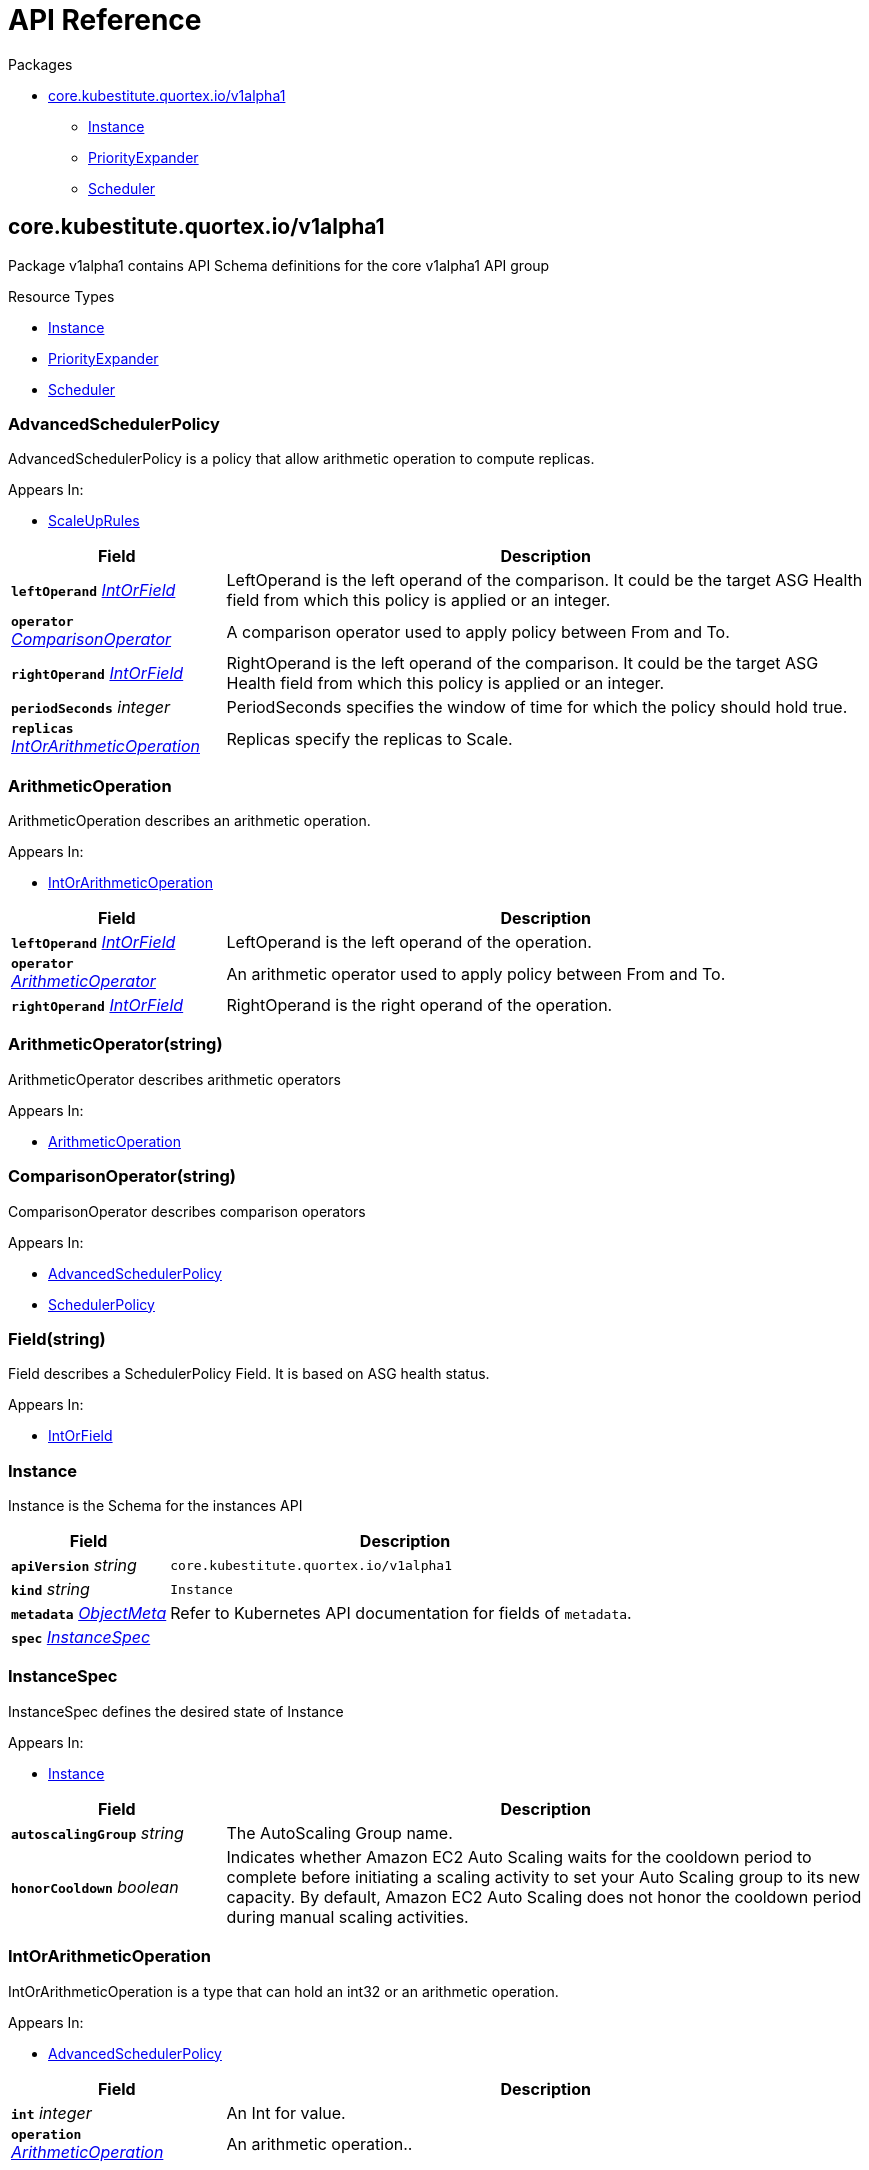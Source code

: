 // Generated documentation. Please do not edit.
:page_id: api-reference
:anchor_prefix: k8s-api

[id="{p}-{page_id}"]
= API Reference

.Packages
* xref:{anchor_prefix}-core-kubestitute-quortex-io-v1alpha1[$$core.kubestitute.quortex.io/v1alpha1$$]
** xref:{anchor_prefix}-quortex-io-kubestitute-api-v1alpha1-instance[$$Instance$$]
** xref:{anchor_prefix}-quortex-io-kubestitute-api-v1alpha1-priorityexpander[$$PriorityExpander$$]
** xref:{anchor_prefix}-quortex-io-kubestitute-api-v1alpha1-scheduler[$$Scheduler$$]



[id="{anchor_prefix}-core-kubestitute-quortex-io-v1alpha1"]
== core.kubestitute.quortex.io/v1alpha1

Package v1alpha1 contains API Schema definitions for the core v1alpha1 API group

.Resource Types
- xref:{anchor_prefix}-quortex-io-kubestitute-api-v1alpha1-instance[$$Instance$$]
- xref:{anchor_prefix}-quortex-io-kubestitute-api-v1alpha1-priorityexpander[$$PriorityExpander$$]
- xref:{anchor_prefix}-quortex-io-kubestitute-api-v1alpha1-scheduler[$$Scheduler$$]



[id="{anchor_prefix}-quortex-io-kubestitute-api-v1alpha1-advancedschedulerpolicy"]
=== AdvancedSchedulerPolicy

AdvancedSchedulerPolicy is a policy that allow arithmetic operation to compute replicas.

.Appears In:
****
- xref:{anchor_prefix}-quortex-io-kubestitute-api-v1alpha1-scaleuprules[$$ScaleUpRules$$]
****

[cols="25a,75a", options="header"]
|===
| Field | Description
| *`leftOperand`* __xref:{anchor_prefix}-quortex-io-kubestitute-api-v1alpha1-intorfield[$$IntOrField$$]__ | LeftOperand is the left operand of the comparison. It could be the target ASG Health field from
which this policy is applied or an integer.
| *`operator`* __xref:{anchor_prefix}-quortex-io-kubestitute-api-v1alpha1-comparisonoperator[$$ComparisonOperator$$]__ | A comparison operator used to apply policy between From and To.
| *`rightOperand`* __xref:{anchor_prefix}-quortex-io-kubestitute-api-v1alpha1-intorfield[$$IntOrField$$]__ | RightOperand is the left operand of the comparison. It could be the target ASG Health field from
which this policy is applied or an integer.
| *`periodSeconds`* __integer__ | PeriodSeconds specifies the window of time for which the policy should hold true.
| *`replicas`* __xref:{anchor_prefix}-quortex-io-kubestitute-api-v1alpha1-intorarithmeticoperation[$$IntOrArithmeticOperation$$]__ | Replicas specify the replicas to Scale.
|===


[id="{anchor_prefix}-quortex-io-kubestitute-api-v1alpha1-arithmeticoperation"]
=== ArithmeticOperation

ArithmeticOperation describes an arithmetic operation.

.Appears In:
****
- xref:{anchor_prefix}-quortex-io-kubestitute-api-v1alpha1-intorarithmeticoperation[$$IntOrArithmeticOperation$$]
****

[cols="25a,75a", options="header"]
|===
| Field | Description
| *`leftOperand`* __xref:{anchor_prefix}-quortex-io-kubestitute-api-v1alpha1-intorfield[$$IntOrField$$]__ | LeftOperand is the left operand of the operation.
| *`operator`* __xref:{anchor_prefix}-quortex-io-kubestitute-api-v1alpha1-arithmeticoperator[$$ArithmeticOperator$$]__ | An arithmetic operator used to apply policy between From and To.
| *`rightOperand`* __xref:{anchor_prefix}-quortex-io-kubestitute-api-v1alpha1-intorfield[$$IntOrField$$]__ | RightOperand is the right operand of the operation.
|===


[id="{anchor_prefix}-quortex-io-kubestitute-api-v1alpha1-arithmeticoperator"]
=== ArithmeticOperator(string)

ArithmeticOperator describes arithmetic operators

.Appears In:
****
- xref:{anchor_prefix}-quortex-io-kubestitute-api-v1alpha1-arithmeticoperation[$$ArithmeticOperation$$]
****



[id="{anchor_prefix}-quortex-io-kubestitute-api-v1alpha1-comparisonoperator"]
=== ComparisonOperator(string)

ComparisonOperator describes comparison operators

.Appears In:
****
- xref:{anchor_prefix}-quortex-io-kubestitute-api-v1alpha1-advancedschedulerpolicy[$$AdvancedSchedulerPolicy$$]
- xref:{anchor_prefix}-quortex-io-kubestitute-api-v1alpha1-schedulerpolicy[$$SchedulerPolicy$$]
****



[id="{anchor_prefix}-quortex-io-kubestitute-api-v1alpha1-field"]
=== Field(string)

Field describes a SchedulerPolicy Field.
It is based on ASG health status.

.Appears In:
****
- xref:{anchor_prefix}-quortex-io-kubestitute-api-v1alpha1-intorfield[$$IntOrField$$]
****



[id="{anchor_prefix}-quortex-io-kubestitute-api-v1alpha1-instance"]
=== Instance

Instance is the Schema for the instances API



[cols="25a,75a", options="header"]
|===
| Field | Description
| *`apiVersion`* __string__ | `core.kubestitute.quortex.io/v1alpha1`
| *`kind`* __string__ | `Instance`
| *`metadata`* __link:https://kubernetes.io/docs/reference/generated/kubernetes-api/v1.18/#objectmeta-v1-meta[$$ObjectMeta$$]__ | Refer to Kubernetes API documentation for fields of `metadata`.

| *`spec`* __xref:{anchor_prefix}-quortex-io-kubestitute-api-v1alpha1-instancespec[$$InstanceSpec$$]__ | 
|===


[id="{anchor_prefix}-quortex-io-kubestitute-api-v1alpha1-instancespec"]
=== InstanceSpec

InstanceSpec defines the desired state of Instance

.Appears In:
****
- xref:{anchor_prefix}-quortex-io-kubestitute-api-v1alpha1-instance[$$Instance$$]
****

[cols="25a,75a", options="header"]
|===
| Field | Description
| *`autoscalingGroup`* __string__ | The AutoScaling Group name.
| *`honorCooldown`* __boolean__ | Indicates whether Amazon EC2 Auto Scaling waits for the cooldown period to
complete before initiating a scaling activity to set your Auto Scaling group
to its new capacity. By default, Amazon EC2 Auto Scaling does not honor the
cooldown period during manual scaling activities.
|===




[id="{anchor_prefix}-quortex-io-kubestitute-api-v1alpha1-intorarithmeticoperation"]
=== IntOrArithmeticOperation

IntOrArithmeticOperation is a type that can hold an int32 or
an arithmetic operation.

.Appears In:
****
- xref:{anchor_prefix}-quortex-io-kubestitute-api-v1alpha1-advancedschedulerpolicy[$$AdvancedSchedulerPolicy$$]
****

[cols="25a,75a", options="header"]
|===
| Field | Description
| *`int`* __integer__ | An Int for value.
| *`operation`* __xref:{anchor_prefix}-quortex-io-kubestitute-api-v1alpha1-arithmeticoperation[$$ArithmeticOperation$$]__ | An arithmetic operation..
|===


[id="{anchor_prefix}-quortex-io-kubestitute-api-v1alpha1-intorfield"]
=== IntOrField

IntOrField is a type that can hold an int32 or a Field.

.Appears In:
****
- xref:{anchor_prefix}-quortex-io-kubestitute-api-v1alpha1-advancedschedulerpolicy[$$AdvancedSchedulerPolicy$$]
- xref:{anchor_prefix}-quortex-io-kubestitute-api-v1alpha1-arithmeticoperation[$$ArithmeticOperation$$]
- xref:{anchor_prefix}-quortex-io-kubestitute-api-v1alpha1-schedulerpolicy[$$SchedulerPolicy$$]
****

[cols="25a,75a", options="header"]
|===
| Field | Description
| *`int`* __integer__ | An Int for value.
| *`field`* __xref:{anchor_prefix}-quortex-io-kubestitute-api-v1alpha1-field[$$Field$$]__ | An Field for value.
|===


[id="{anchor_prefix}-quortex-io-kubestitute-api-v1alpha1-priorityexpander"]
=== PriorityExpander

PriorityExpander is the Schema for the priorityexpanders API



[cols="25a,75a", options="header"]
|===
| Field | Description
| *`apiVersion`* __string__ | `core.kubestitute.quortex.io/v1alpha1`
| *`kind`* __string__ | `PriorityExpander`
| *`metadata`* __link:https://kubernetes.io/docs/reference/generated/kubernetes-api/v1.18/#objectmeta-v1-meta[$$ObjectMeta$$]__ | Refer to Kubernetes API documentation for fields of `metadata`.

| *`spec`* __xref:{anchor_prefix}-quortex-io-kubestitute-api-v1alpha1-priorityexpanderspec[$$PriorityExpanderSpec$$]__ | 
|===


[id="{anchor_prefix}-quortex-io-kubestitute-api-v1alpha1-priorityexpanderspec"]
=== PriorityExpanderSpec

PriorityExpanderSpec defines the desired state of PriorityExpander

.Appears In:
****
- xref:{anchor_prefix}-quortex-io-kubestitute-api-v1alpha1-priorityexpander[$$PriorityExpander$$]
****

[cols="25a,75a", options="header"]
|===
| Field | Description
| *`template`* __string__ | The Go template to parse, which will generate the priority expander
config map for cluster autoscaler to use.
|===




[id="{anchor_prefix}-quortex-io-kubestitute-api-v1alpha1-scaledownrules"]
=== ScaleDownRules

ScaleDownRules configures the scaling behavior for Instance scale downs.

.Appears In:
****
- xref:{anchor_prefix}-quortex-io-kubestitute-api-v1alpha1-schedulerspec[$$SchedulerSpec$$]
****

[cols="25a,75a", options="header"]
|===
| Field | Description
| *`stabilizationWindowSeconds`* __integer__ | A cooldown for consecutive scale down operations.
| *`policies`* __xref:{anchor_prefix}-quortex-io-kubestitute-api-v1alpha1-schedulerpolicy[$$SchedulerPolicy$$] array__ | Policies is a list of potential scaling polices which can be evaluated for scaling decisions.
At least one policy must be specified.
Instances will be scaled down one by one.
|===


[id="{anchor_prefix}-quortex-io-kubestitute-api-v1alpha1-scaleuprules"]
=== ScaleUpRules

ScaleUpRules configures the scaling behavior for Instance scale ups.

.Appears In:
****
- xref:{anchor_prefix}-quortex-io-kubestitute-api-v1alpha1-schedulerspec[$$SchedulerSpec$$]
****

[cols="25a,75a", options="header"]
|===
| Field | Description
| *`stabilizationWindowSeconds`* __integer__ | A cooldown for consecutive scale up operations.
| *`policies`* __xref:{anchor_prefix}-quortex-io-kubestitute-api-v1alpha1-advancedschedulerpolicy[$$AdvancedSchedulerPolicy$$] array__ | Policies is a list of potential scaling polices which can be evaluated for scaling decisions.
At least one policy must be specified.
For scale ups the matching policy which triggers the highest number of replicas
will be used.
|===


[id="{anchor_prefix}-quortex-io-kubestitute-api-v1alpha1-scheduler"]
=== Scheduler

Scheduler is the Schema for the schedulers API



[cols="25a,75a", options="header"]
|===
| Field | Description
| *`apiVersion`* __string__ | `core.kubestitute.quortex.io/v1alpha1`
| *`kind`* __string__ | `Scheduler`
| *`metadata`* __link:https://kubernetes.io/docs/reference/generated/kubernetes-api/v1.18/#objectmeta-v1-meta[$$ObjectMeta$$]__ | Refer to Kubernetes API documentation for fields of `metadata`.

| *`spec`* __xref:{anchor_prefix}-quortex-io-kubestitute-api-v1alpha1-schedulerspec[$$SchedulerSpec$$]__ | 
|===


[id="{anchor_prefix}-quortex-io-kubestitute-api-v1alpha1-schedulerpolicy"]
=== SchedulerPolicy

SchedulerPolicy is a single policy which must hold true for a specified past interval.

.Appears In:
****
- xref:{anchor_prefix}-quortex-io-kubestitute-api-v1alpha1-advancedschedulerpolicy[$$AdvancedSchedulerPolicy$$]
- xref:{anchor_prefix}-quortex-io-kubestitute-api-v1alpha1-scaledownrules[$$ScaleDownRules$$]
****

[cols="25a,75a", options="header"]
|===
| Field | Description
| *`leftOperand`* __xref:{anchor_prefix}-quortex-io-kubestitute-api-v1alpha1-intorfield[$$IntOrField$$]__ | LeftOperand is the left operand of the comparison. It could be the target ASG Health field from
which this policy is applied or an integer.
| *`operator`* __xref:{anchor_prefix}-quortex-io-kubestitute-api-v1alpha1-comparisonoperator[$$ComparisonOperator$$]__ | A comparison operator used to apply policy between From and To.
| *`rightOperand`* __xref:{anchor_prefix}-quortex-io-kubestitute-api-v1alpha1-intorfield[$$IntOrField$$]__ | RightOperand is the left operand of the comparison. It could be the target ASG Health field from
which this policy is applied or an integer.
| *`periodSeconds`* __integer__ | PeriodSeconds specifies the window of time for which the policy should hold true.
|===


[id="{anchor_prefix}-quortex-io-kubestitute-api-v1alpha1-schedulerspec"]
=== SchedulerSpec

SchedulerSpec defines the desired state of Scheduler

.Appears In:
****
- xref:{anchor_prefix}-quortex-io-kubestitute-api-v1alpha1-scheduler[$$Scheduler$$]
****

[cols="25a,75a", options="header"]
|===
| Field | Description
| *`trigger`* __xref:{anchor_prefix}-quortex-io-kubestitute-api-v1alpha1-schedulertrigger[$$SchedulerTrigger$$]__ | The Scheduler Trigger
| *`autoscalingGroupTarget`* __string__ | Name of the autoscaling group which the scheduler will use to
apply the rules.
Conflict with autoscalingGroupTargets.
| *`autoscalingGroupTargets`* __string array__ | List of autoscaling groups names which the scheduler will use
to apply the rules. The values are summed.
Conflict with autoscalingGroupTarget.
| *`autoscalingGroupFallback`* __string__ | Name of the autoscaling group in which the scheduler will trigger
fallback instances.
This autoscaling group must not be managed by the cluster-autoscaler.
These ASG must not be managed by the cluster-autoscaler.
Conflict with autoscalingGroupFallbacks.
| *`autoscalingGroupFallbacks`* __string array__ | List of autoscaling groups names in which the scheduler will trigger
fallback instances.
These ASG must not be managed by the cluster-autoscaler.
Conflict with autoscalingGroupFallback.
| *`scaleUpRules`* __xref:{anchor_prefix}-quortex-io-kubestitute-api-v1alpha1-scaleuprules[$$ScaleUpRules$$]__ | Scheduler rules used to match criteria on Target ASG to trigger Scale Up
on Fallback ASG.
| *`scaleDownRules`* __xref:{anchor_prefix}-quortex-io-kubestitute-api-v1alpha1-scaledownrules[$$ScaleDownRules$$]__ | Scheduler rules used to match criteria on Target ASG to trigger Scale Down
on Fallback ASG.
|===


[id="{anchor_prefix}-quortex-io-kubestitute-api-v1alpha1-schedulertrigger"]
=== SchedulerTrigger(string)

SchedulerTrigger describe a trigger for the Scheduler.

.Appears In:
****
- xref:{anchor_prefix}-quortex-io-kubestitute-api-v1alpha1-schedulerspec[$$SchedulerSpec$$]
****



